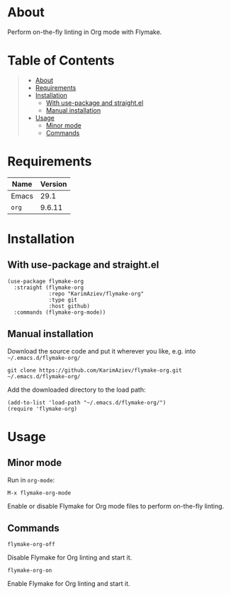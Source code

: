 #+OPTIONS: ^:nil tags:nil num:nil

* About

Perform on-the-fly linting in Org mode with Flymake.

* Table of Contents                                       :TOC_2_gh:QUOTE:
#+BEGIN_QUOTE
- [[#about][About]]
- [[#requirements][Requirements]]
- [[#installation][Installation]]
  - [[#with-use-package-and-straightel][With use-package and straight.el]]
  - [[#manual-installation][Manual installation]]
- [[#usage][Usage]]
  - [[#minor-mode][Minor mode]]
  - [[#commands][Commands]]
#+END_QUOTE

* Requirements

| Name  | Version |
|-------+---------|
| Emacs |    29.1 |
| ~org~ |  9.6.11 |


* Installation

** With use-package and straight.el
#+begin_src elisp :eval no
(use-package flymake-org
  :straight (flymake-org
             :repo "KarimAziev/flymake-org"
             :type git
             :host github)
  :commands (flymake-org-mode))
#+end_src

** Manual installation

Download the source code and put it wherever you like, e.g. into =~/.emacs.d/flymake-org/=

#+begin_src shell :eval no
git clone https://github.com/KarimAziev/flymake-org.git ~/.emacs.d/flymake-org/
#+end_src

Add the downloaded directory to the load path:

#+begin_src elisp :eval no
(add-to-list 'load-path "~/.emacs.d/flymake-org/")
(require 'flymake-org)
#+end_src

* Usage

** Minor mode
Run in =org-mode=:

**** ~M-x flymake-org-mode~
Enable or disable Flymake for Org mode files to perform on-the-fly linting.

** Commands

**** ~flymake-org-off~
Disable Flymake for Org linting and start it.
**** ~flymake-org-on~
Enable Flymake for Org linting and start it.
